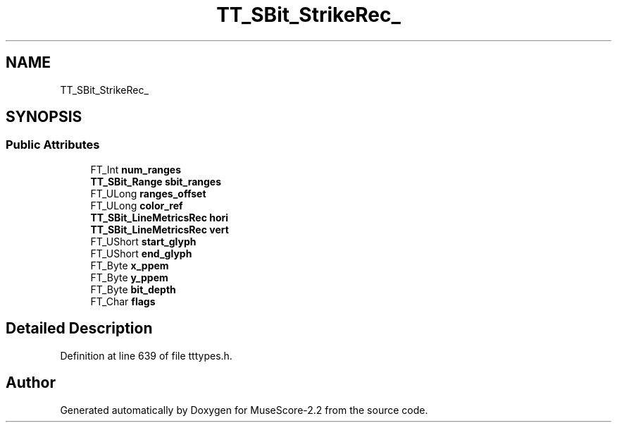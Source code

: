 .TH "TT_SBit_StrikeRec_" 3 "Mon Jun 5 2017" "MuseScore-2.2" \" -*- nroff -*-
.ad l
.nh
.SH NAME
TT_SBit_StrikeRec_
.SH SYNOPSIS
.br
.PP
.SS "Public Attributes"

.in +1c
.ti -1c
.RI "FT_Int \fBnum_ranges\fP"
.br
.ti -1c
.RI "\fBTT_SBit_Range\fP \fBsbit_ranges\fP"
.br
.ti -1c
.RI "FT_ULong \fBranges_offset\fP"
.br
.ti -1c
.RI "FT_ULong \fBcolor_ref\fP"
.br
.ti -1c
.RI "\fBTT_SBit_LineMetricsRec\fP \fBhori\fP"
.br
.ti -1c
.RI "\fBTT_SBit_LineMetricsRec\fP \fBvert\fP"
.br
.ti -1c
.RI "FT_UShort \fBstart_glyph\fP"
.br
.ti -1c
.RI "FT_UShort \fBend_glyph\fP"
.br
.ti -1c
.RI "FT_Byte \fBx_ppem\fP"
.br
.ti -1c
.RI "FT_Byte \fBy_ppem\fP"
.br
.ti -1c
.RI "FT_Byte \fBbit_depth\fP"
.br
.ti -1c
.RI "FT_Char \fBflags\fP"
.br
.in -1c
.SH "Detailed Description"
.PP 
Definition at line 639 of file tttypes\&.h\&.

.SH "Author"
.PP 
Generated automatically by Doxygen for MuseScore-2\&.2 from the source code\&.
